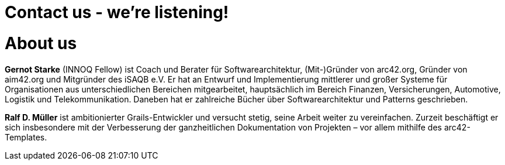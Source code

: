 = Contact us - we're listening!
:page-layout: single
:page-permalink: /about
:page-header: { overlay_image: /images/splash/unsplash-contact-pavan-trikutam.jpg, caption: "[**Pavan Trikutam**](https://unsplash.com/collections/389099/contact?photo=71CjSSB83Wo)" }
:icons: font
:page-liquid: true
:page-sidebar: { nav: about}

= About us

*Gernot Starke* (INNOQ Fellow) ist Coach und Berater für Softwarearchitektur, (Mit-)Gründer von arc42.org, Gründer von aim42.org und Mitgründer des iSAQB e.V.
 Er hat an Entwurf und Implementierung mittlerer und großer Systeme für Organisationen aus unterschiedlichen Bereichen mitgearbeitet, hauptsächlich im Bereich Finanzen, Versicherungen, Automotive, Logistik und Telekommunikation. Daneben hat er zahlreiche Bücher über Softwarearchitektur und Patterns geschrieben.

*Ralf D. Müller* ist ambitionierter Grails-Entwickler und versucht stetig, seine Arbeit weiter zu vereinfachen. Zurzeit beschäftigt er sich insbesondere mit der Verbesserung der ganzheitlichen Dokumentation von Projekten – vor allem mithilfe des arc42-Templates.

